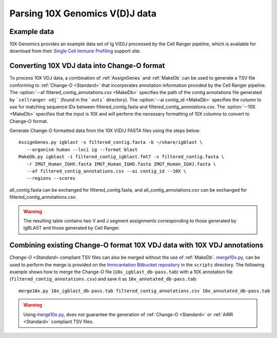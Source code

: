 
.. _10X:

Parsing 10X Genomics V(D)J data
================================================================================

Example data
--------------------------------------------------------------------------------

10X Genomics provides an example data set of Ig V(D)J processed by the Cell
Ranger pipeline, which is available for download from their
`Single Cell Immune Profiling <https://support.10xgenomics.com/single-cell-vdj/datasets/3.0.0/vdj_v1_hs_pbmc2_b>`__
support site.

Converting 10X VDJ data into Change-O format
--------------------------------------------------------------------------------

To process 10X VDJ data, a combination of :ref:`AssignGenes` and :ref:`MakeDb` can be used to 
generate a TSV file conforming to :ref:`Change-O <Standard>` that incorporates 
annotation information provided by the Cell Ranger pipeline. The :option:`--af filtered_contig_annotations.csv <MakeDb>` 
specifies the path of the contig annotations file generated by ```cellranger vdj``` (found in the ```outs``` directory). 
The :option:`--ai contig_id <MakeDb>` specifies the column to use for matching sequence IDs between filtered_contig.fasta and filtered_contig_annotations.csv.
The :option:`--10X <MakeDb>` specifies that the input is 10X and will perform the necessary formatting of 10X columns to convert to Change-O format. 

Generate Change-O formatted data from the 10X V(D)J FASTA files using the
steps below::

	AssignGenes.py igblast -s filtered_contig.fasta -b ~/share/igblast \
	   --organism human --loci ig --format blast
	MakeDb.py igblast -i filtered_contig_igblast.fmt7 -s filtered_contig.fasta \
	   -r IMGT_Human_IGHV.fasta IMGT_Human_IGHD.fasta IMGT_Human_IGHJ.fasta \
	   --af filtered_contig_annotations.csv --ai contig_id --10X \
	   --regions --scores

all_contig.fasta can be exchanged for filtered_contig.fasta, and all_contig_annotations.csv can be exchanged 
for filtered_contig_annotations.csv.

.. seealso::

    See the :ref:`IgBLAST usage guide <IgBLAST>` for further details regarding
    the setup and use of IgBLAST.

.. warning::

    The resulting table contains two V and J segment assignments corresponding to
    those generated by IgBLAST and those generated by Cell Ranger. 

Combining existing Change-O format 10X VDJ data with 10X VDJ annotations
--------------------------------------------------------------------------------

`Change-O <Standard>` compliant TSV files can also be merged without the use of :ref:`MakeDb`.
`merge10x.py <https://bitbucket.org/kleinstein/immcantation/src/tip/scripts/merge10x.py>`__,
can be used to perform the merge is provided on the
`Immcantation Bitbucket repository <https://bitbucket.org/kleinstein/immcantation>`__
in the ``scripts`` directory. The following example shows how to merge the
Change-O file (``10x_igblast_db-pass.tab``) with a 10X annotation file
(``filtered_contig_annotations.csv``) and save it as ``10x_annotated_db-pass.tab``::

	merge10x.py 10x_igblast_db-pass.tab filtered_contig_annotations.csv 10x_annotated_db-pass.tab

.. warning::
    Using `merge10x.py <https://bitbucket.org/kleinstein/immcantation/src/tip/scripts/merge10x.py>`__, 
    does not guarantee the generation of :ref:`Change-O <Standard>` or :ref:`AIRR <Standard>` compliant TSV files. 
